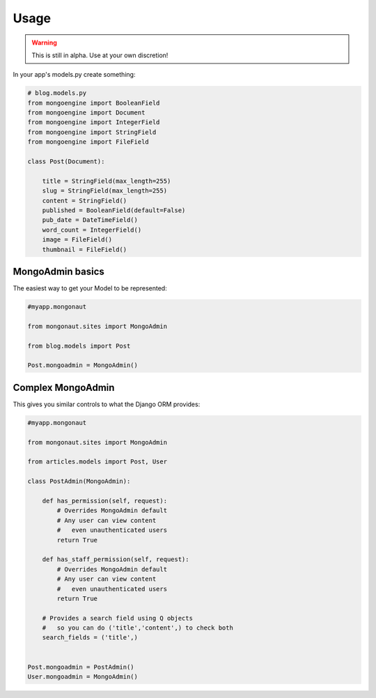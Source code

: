=====
Usage
=====

.. warning:: This is still in alpha. Use at your own discretion!

In your app's models.py create something:

.. sourcecode:: python

    # blog.models.py
    from mongoengine import BooleanField
    from mongoengine import Document
    from mongoengine import IntegerField    
    from mongoengine import StringField
    from mongoengine import FileField
    
    class Post(Document):
    
        title = StringField(max_length=255)
        slug = StringField(max_length=255)
        content = StringField()
        published = BooleanField(default=False)
        pub_date = DateTimeField()
        word_count = IntegerField()
        image = FileField()
        thumbnail = FileField()

MongoAdmin basics
==================

The easiest way to get your Model to be represented:

.. sourcecode:: python

    #myapp.mongonaut

    from mongonaut.sites import MongoAdmin

    from blog.models import Post
    
    Post.mongoadmin = MongoAdmin()

Complex MongoAdmin
==================

This gives you similar controls to what the Django ORM provides:

.. sourcecode:: python

    #myapp.mongonaut

    from mongonaut.sites import MongoAdmin

    from articles.models import Post, User

    class PostAdmin(MongoAdmin):

        def has_permission(self, request):
            # Overrides MongoAdmin default
            # Any user can view content
            #   even unauthenticated users        
            return True

        def has_staff_permission(self, request):
            # Overrides MongoAdmin default
            # Any user can view content
            #   even unauthenticated users
            return True

        # Provides a search field using Q objects
        #   so you can do ('title','content',) to check both
        search_fields = ('title',)


    Post.mongoadmin = PostAdmin()
    User.mongoadmin = MongoAdmin()




